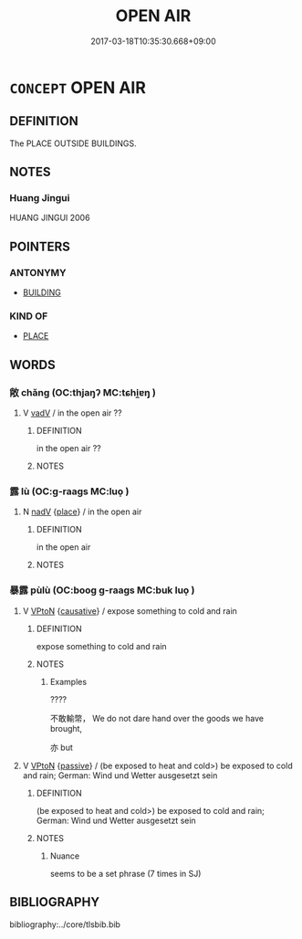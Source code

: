 # -*- mode: mandoku-tls-view -*-
#+TITLE: OPEN AIR
#+DATE: 2017-03-18T10:35:30.668+09:00        
#+STARTUP: content
* =CONCEPT= OPEN AIR
:PROPERTIES:
:CUSTOM_ID: uuid-e54a86f3-64c2-446f-8525-d5aa97c7ff21
:SYNONYM+:  EXTERIOR
:SYNONYM+:  EXTERNAL
:SYNONYM+:  OUTER
:SYNONYM+:  OUTDOOR
:SYNONYM+:  OUT-OF-DOORS
:TR_ZH: 露天的
:TR_OCH: 露
:END:
** DEFINITION

The PLACE OUTSIDE BUILDINGS.

** NOTES

*** Huang Jingui
HUANG JINGUI 2006

** POINTERS
*** ANTONYMY
 - [[tls:concept:BUILDING][BUILDING]]

*** KIND OF
 - [[tls:concept:PLACE][PLACE]]

** WORDS
   :PROPERTIES:
   :VISIBILITY: children
   :END:
*** 敞 chǎng (OC:thjaŋʔ MC:tɕhi̯ɐŋ )
:PROPERTIES:
:CUSTOM_ID: uuid-e2025c3d-d7f1-4d80-a43f-daba6a1f1748
:Char+: 敞(66,8/12) 
:GY_IDS+: uuid-e9b3c4e1-dd7f-4439-9cf7-a346f1f9ea17
:PY+: chǎng     
:OC+: thjaŋʔ     
:MC+: tɕhi̯ɐŋ     
:END: 
**** V [[tls:syn-func::#uuid-2a0ded86-3b04-4488-bb7a-3efccfa35844][vadV]] / in the open air ??
:PROPERTIES:
:CUSTOM_ID: uuid-3e3d2a54-4a47-4541-9b25-ab45bb2b7469
:END:
****** DEFINITION

in the open air ??

****** NOTES

*** 露 lù (OC:ɡ-raaɡs MC:luo̝ )
:PROPERTIES:
:CUSTOM_ID: uuid-4f07eb4a-bbee-4a9a-afe9-7912c98795de
:Char+: 露(173,12/20) 
:GY_IDS+: uuid-f58df4f9-6004-44d1-a3f6-f96fd20da291
:PY+: lù     
:OC+: ɡ-raaɡs     
:MC+: luo̝     
:END: 
**** N [[tls:syn-func::#uuid-91666c59-4a69-460f-8cd3-9ddbff370ae5][nadV]] {[[tls:sem-feat::#uuid-8f360c6f-89f6-4bc5-a698-5433c407d3b2][place]]} / in the open air
:PROPERTIES:
:CUSTOM_ID: uuid-bc9c430b-660f-486d-9deb-4fbdc6615c00
:WARRING-STATES-CURRENCY: 4
:END:
****** DEFINITION

in the open air

****** NOTES

*** 暴露 pùlù (OC:booɡ ɡ-raaɡs MC:buk luo̝ )
:PROPERTIES:
:CUSTOM_ID: uuid-d452044b-9123-4914-9363-ae8b9b05f301
:Char+: 暴(72,11/15) 露(173,12/20) 
:GY_IDS+: uuid-7a56633c-209d-4d06-ad48-eed448bdcc44 uuid-f58df4f9-6004-44d1-a3f6-f96fd20da291
:PY+: pù lù    
:OC+: booɡ ɡ-raaɡs    
:MC+: buk luo̝    
:END: 
**** V [[tls:syn-func::#uuid-98f2ce75-ae37-4667-90ff-f418c4aeaa33][VPtoN]] {[[tls:sem-feat::#uuid-fac754df-5669-4052-9dda-6244f229371f][causative]]} / expose something to cold and rain
:PROPERTIES:
:CUSTOM_ID: uuid-fcef05dd-2ada-4186-a2e9-011ffb2e4cbf
:END:
****** DEFINITION

expose something to cold and rain

****** NOTES

******* Examples
????

 不敢輸幣， We do not dare hand over the goods we have brought,

 亦 but



**** V [[tls:syn-func::#uuid-98f2ce75-ae37-4667-90ff-f418c4aeaa33][VPtoN]] {[[tls:sem-feat::#uuid-988c2bcf-3cdd-4b9e-b8a4-615fe3f7f81e][passive]]} / (be exposed to heat and cold>)  be exposed to cold and rain; German: Wind und Wetter ausgesetzt sein
:PROPERTIES:
:CUSTOM_ID: uuid-24ffd652-a322-4433-8b05-1325a00d0f28
:WARRING-STATES-CURRENCY: 4
:END:
****** DEFINITION

(be exposed to heat and cold>)  be exposed to cold and rain; German: Wind und Wetter ausgesetzt sein

****** NOTES

******* Nuance
seems to be a set phrase (7 times in SJ)

** BIBLIOGRAPHY
bibliography:../core/tlsbib.bib
